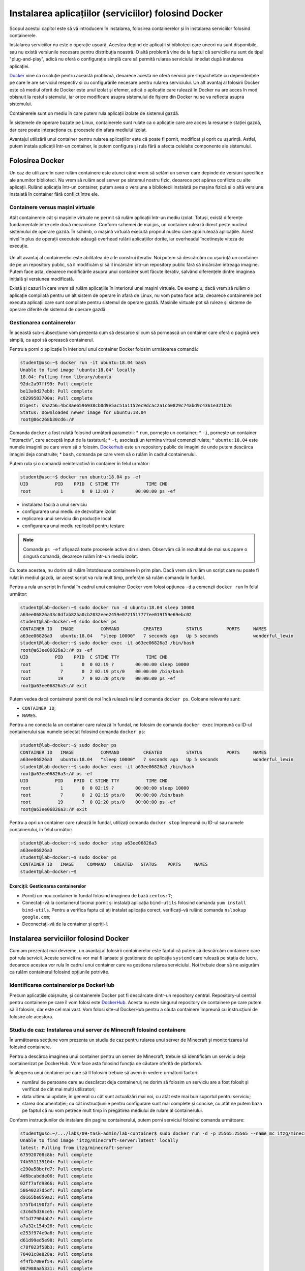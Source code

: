 Instalarea aplicațiilor (serviciilor) folosind Docker
=====================================================

Scopul acestui capitol este să vă introducem în instalarea, folosirea containerelor și în instalarea serviciilor folosind containerele.

Instalarea serviciilor nu este o operație ușoară.
Acestea depind de aplicații și biblioteci care uneori nu sunt disponibile, sau nu există versiunile necesare pentru distribuția noastră.
O altă problemă vine de la faptul că serviciile nu sunt de tipul "plug-and-play", adică nu oferă o configurație simplă care să permită rularea serviciului imediat după instalarea aplicației.

`Docker <https://www.docker.com/>`_ vine ca o soluție pentru această problemă, deoarece acesta ne oferă servicii pre-împachetate cu dependențele pe care le are serviciul respectiv și cu configurările necesare pentru rularea serviciului.
Un alt avantaj al folosirii Docker este că mediul oferit de Docker este unul izolat și efemer, adică o aplicație care rulează în Docker nu are acces în mod obișnuit la restul sistemului, iar orice modificare asupra sistemului de fișiere din Docker nu se va reflecta asupra sistemului.

Containerele sunt un mediu în care putem rula aplicații izolate de sistemul gazdă.

În sistemele de operare bazate pe Linux, containerele sunt rulate ca o aplicație care are acces la resursele stației gazdă, dar care poate interacționa cu procesele din afara mediului izolat.

Avantajul utilizării unui container pentru rularea aplicațiilor este că poate fi pornit, modificat și oprit cu ușurință.
Astfel, putem instala aplicații într-un container, le putem configura și rula fără a afecta celelalte componente ale sistemului.

Folosirea Docker
----------------

Un caz de utilizare în care rulăm containere este atunci când vrem să setăm un server care depinde de versiuni specifice ale anumitor biblioteci.
Nu vrem să rulăm acel server pe sistemul nostru fizic, deoarece pot apărea conflicte cu alte aplicații.
Rulând aplicația într-un container, putem avea o versiune a bibliotecii instalată pe mașina fizică și o altă versiune instalată în container fără conflict între ele.

Containere versus mașini virtuale
^^^^^^^^^^^^^^^^^^^^^^^^^^^^^^^^^

Atât containerele cât și mașinile virtuale ne permit să rulăm aplicații într-un mediu izolat.
Totuși, există diferențe fundamentale între cele două mecanisme.
Conform schemei de mai jos, un container rulează direct peste nucleul sistemului de operare gazdă.
În schimb, o mașină virtuală execută propriul nucleu care apoi rulează aplicațiile.
Acest nivel în plus de operații executate adaugă overhead rulării aplicațiilor dorite, iar overheadul încetinește viteza de execuție.

.. figure:: ./img/containers-vs-vms.svg
  :scale: 45%
  :alt: Containers versus VM overhead


Un alt avantaj al containerelor este abilitatea de a le construi iterativ.
Noi putem să descărcăm cu ușurință un container de pe un repository public, să îl modificăm și să îl încărcăm într-un repository public fără să încărcăm întreaga imagine.
Putem face asta, deoarece modificările asupra unui container sunt făcute iterativ, salvând diferențele dintre imaginea inițială și versiunea modificată.

Există și cazuri în care vrem să rulăm aplicațiile în interiorul unei mașini virtuale.
De exemplu, dacă vrem să rulăm o aplicație compilată pentru un alt sistem de operare în afară de Linux, nu vom putea face asta, deoarece containerele pot executa aplicații care sunt compilate pentru sistemul de operare gazdă.
Mașinile virtuale pot să ruleze și sisteme de operare diferite de sistemul de operare gazdă.

Gestionarea containerelor
^^^^^^^^^^^^^^^^^^^^^^^^^

În această sub-subsecțiune vom prezenta cum să descarce și cum să pornească un container care oferă o pagină web simplă, ca apoi să oprească containerul.

Pentru a porni o aplicație în interiorul unui container Docker folosim următoarea comandă:

.. code-block:: bash

        student@uso:~$ docker run -it ubuntu:18.04 bash
        Unable to find image 'ubuntu:18.04' locally
        18.04: Pulling from library/ubuntu
        92dc2a97ff99: Pull complete
        be13a9d27eb8: Pull complete
        c8299583700a: Pull complete
        Digest: sha256:4bc3ae6596938cb0d9e5ac51a1152ec9dcac2a1c50829c74abd9c4361e321b26
        Status: Downloaded newer image for ubuntu:18.04
        root@86c268b30cd6:/#

Comanda ``docker`` a fost rulată folosind următorii parametrii:
* ``run``, pornește un container;
* ``-i``, pornește un container "interactiv", care acceptă input de la tastatură;
* ``-t``, asociază un termina virtual comenzii rulate;
* ``ubuntu:18.04`` este numele imaginii pe care vrem să o folosim. `Dockerhub <https://hub.docker.com/>`_ este un repository public de imagini de unde putem descărca imagini deja construite;
* ``bash``, comanda pe care vrem să o rulăm în cadrul containerului.

Putem rula și o comandă neinteractivă în container în felul următor:

.. code-block:: bash

        student@uso:~$ docker run ubuntu:18.04 ps -ef
        UID          PID    PPID  C STIME TTY          TIME CMD
        root           1       0  0 12:01 ?        00:00:00 ps -ef

* instalarea facilă a unui serviciu
* configurarea unui mediu de dezvoltare izolat
* replicarea unui serviciu din producție local
* configurarea unui mediu replicabil pentru testare

.. note::

        Comanda ``ps -ef`` afișează toate procesele active din sistem.
        Observăm că în rezultatul de mai sus apare o singură comandă, deoarece rulăm într-un mediu izolat.


Cu toate acestea, nu dorim să rulăm întotdeauna containere în prim plan.
Dacă vrem să rulăm un script care nu poate fi rulat în mediul gazdă, iar acest script va rula mult timp, preferăm să rulăm comanda în fundal.

Pentru a rula un script în fundal în cadrul unui container Docker vom folosi opțiunea ``-d`` a comenzii ``docker run`` în felul următor:

.. code-block:: bash

        student@lab-docker:~$ sudo docker run -d ubuntu:18.04 sleep 10000
        a63ee06826a33c0dfab825a0cb2032eee2459e0721517777ee019f59e69ebc02
        student@lab-docker:~$ sudo docker ps
        CONTAINER ID   IMAGE          COMMAND         CREATED         STATUS         PORTS     NAMES
        a63ee06826a3   ubuntu:18.04   "sleep 10000"   7 seconds ago   Up 5 seconds             wonderful_lewin
        student@lab-docker:~$ sudo docker exec -it a63ee06826a3 /bin/bash
        root@a63ee06826a3:/# ps -ef
        UID          PID    PPID  C STIME TTY          TIME CMD
        root           1       0  0 02:19 ?        00:00:00 sleep 10000
        root           7       0  2 02:19 pts/0    00:00:00 /bin/bash
        root          19       7  0 02:20 pts/0    00:00:00 ps -ef
        root@a63ee06826a3:/# exit

Putem vedea dacă containerul pornit de noi încă rulează rulând comanda ``docker ps``.
Coloane relevante sunt:

* ``CONTAINER ID``;
* ``NAMES``.

Pentru a ne conecta la un container care rulează în fundal, ne folosim de comanda ``docker exec`` împreună cu ID-ul containerului sau numele selectat folosind comanda ``docker ps``:

.. code-block:: bash

        student@lab-docker:~$ sudo docker ps
        CONTAINER ID   IMAGE          COMMAND         CREATED         STATUS         PORTS     NAMES
        a63ee06826a3   ubuntu:18.04   "sleep 10000"   7 seconds ago   Up 5 seconds             wonderful_lewin
        student@lab-docker:~$ sudo docker exec -it a63ee06826a3 /bin/bash
        root@a63ee06826a3:/# ps -ef
        UID          PID    PPID  C STIME TTY          TIME CMD
        root           1       0  0 02:19 ?        00:00:00 sleep 10000
        root           7       0  2 02:19 pts/0    00:00:00 /bin/bash
        root          19       7  0 02:20 pts/0    00:00:00 ps -ef
        root@a63ee06826a3:/# exit

Pentru a opri un container care rulează în fundal, utilizați comanda ``docker stop`` împreună cu ID-ul sau numele containerului, în felul următor:

.. code-block:: bash

        student@lab-docker:~$ sudo docker stop a63ee06826a3
        a63ee06826a3
        student@lab-docker:~$ sudo docker ps
        CONTAINER ID   IMAGE     COMMAND   CREATED   STATUS    PORTS     NAMES
        student@lab-docker:~$


Exerciții: Gestionarea containerelor
""""""""""""""""""""""""""""""""""""

* Porniți un nou container în fundal folosind imaginea de bază ``centos:7``;
* Conectați-vă la containerul tocmai pornit și instalați aplicația ``bind-utils`` folosind comanda ``yum install bind-utils``. Pentru a verifica faptu că ați instalat aplicația corect, verificați-vă rulând comanda ``nslookup google.com``;
* Deconectați-vă de la container și opriți-l.

Instalarea serviciilor folosind Docker
--------------------------------------

Cum am prezentat mai devreme, un avantaj al folosirii containerelor este faptul că putem să descărcăm containere care pot rula servicii.
Aceste servicii nu vor mai fi lansate și gestionate de aplicația ``systemd`` care rulează pe stația de lucru, deoarece acestea vor rula în cadrul unui container care va gestiona rularea serviciului.
Noi trebuie doar să ne asigurăm ca rulăm containerul folosind opțiunile potrivite.

Identificarea containerelor pe DockerHub
^^^^^^^^^^^^^^^^^^^^^^^^^^^^^^^^^^^^^^^^

Precum aplicațiile obișnuite, și containerele Docker pot fi descărcate dintr-un repository central.
Repository-ul central pentru containere pe care îl vom folosi este `DockerHub <hub.docker.com/>`_. Acesta nu este singurul repository de containere pe care putem să îl folosim, dar este cel mai vast.
Vom folosi site-ul DockerHub pentru a căuta containere împreună cu instrucțiuni de folosire ale acestora.

Studiu de caz: Instalarea unui server de Minecraft folosind containere
^^^^^^^^^^^^^^^^^^^^^^^^^^^^^^^^^^^^^^^^^^^^^^^^^^^^^^^^^^^^^^^^^^^^^^

În următoarea secțiune vom prezenta un studiu de caz pentru rularea unui server de Minecraft și monitorizarea lui folosind containere.

Pentru a descărca imaginea unui container pentru un server de Minecraft, trebuie să identificăm un serviciu deja containerizat pe DockerHub.
Vom face asta folosind funcția de căutare oferită de platformă.

În alegerea unui container pe care să îl folosim trebuie să avem în vedere următorii factori:

* numărul de persoane care au descărcat deja containerul; ne dorim să folosim un serviciu are a fost folosit și verificat de cât mai mulți utilizatori;
* data ultimului update; în general cu cât sunt actualizări mai noi, cu atât este mai bun suportul pentru serviciu;
* starea documentației; cu cât instrucțiunile pentru configurare sunt mai complete și concise, cu atât ne putem baza pe faptul că nu vom petrece mult timp în pregătirea mediului de rulare al containerului.

Conform instrucțiunilor de instalare din pagina containerului, putem porni serviciul folosind comanda următoare:

.. code-block:: bash

    student@uso:~/.../labs/09-task-admin/lab-container$ sudo docker run -d -p 25565:25565 --name mc itzg/minecraft-server
    Unable to find image 'itzg/minecraft-server:latest' locally
    latest: Pulling from itzg/minecraft-server
    675920708c8b: Pull complete
    74b551139104: Pull complete
    c290a58bcfd7: Pull complete
    4d6bcabdde06: Pull complete
    02ff7afd9866: Pull complete
    58640237d5df: Pull complete
    d9165be859a2: Pull complete
    575fb4190f2f: Pull complete
    c3c6d5d36ce5: Pull complete
    9f1d7790dab7: Pull complete
    a7a32c154b26: Pull complete
    e253f974e9a6: Pull complete
    d61d99ed5e98: Pull complete
    c78f023f58b3: Pull complete
    70401c8e828a: Pull complete
    4f4fb700ef54: Pull complete
    087988aa5331: Pull complete
    13ee4174c665: Pull complete
    9381121a4fe0: Pull complete
    6a8a23430798: Pull complete
    b5b33c72ea51: Pull complete
    edf873f8c85d: Pull complete
    Digest: sha256:0697315bd265c751821d5796662436efd94edea8e77b42a7404dab22586af73f
    Status: Downloaded newer image for itzg/minecraft-server:latest
    53a920004fa8316ef87e4776f57f6b826825edf8237d08b9791c1936f40e50e2
    student@uso:~/.../labs/09-task-admin/lab-container$ sudo docker image ls
    REPOSITORY              TAG       IMAGE ID       CREATED      SIZE
    itzg/minecraft-server   latest    616bdcb51f15   7 days ago   670MB
    student@uso:~/.../labs/09-task-admin/lab-container$ sudo docker ps
    CONTAINER ID   IMAGE                   COMMAND    CREATED         STATUS                            PORTS                                                      NAMES
    53a920004fa8   itzg/minecraft-server   "/start"   5 seconds ago   Up 4 seconds (health: starting)   0.0.0.0:25565->25565/tcp, :::25565->25565/tcp, 25575/tcp   mc

Am folosit opțiunea ``--name`` a utilitarului ``docker run`` pentru a specifica un nume ușor de reținut pentru containerul pornit, în cazul acesta numele este ``mc``. Am adăugat opțiunea ``-p`` pentru a deschide portul ``25565`` pe mașină pe care rulează containerul, port pe care se realizează comunicarea cu serverul de Minecraft.

Observăm că a fost descărcat containerul și a început să ruleze.
Pentru a verifica faptul că am descărcat imaginea containerului, rulăm comanda ``docker image ls``, care listează toate containerele de pe sistem.
Regăsim în lista containerelor imaginea cu numele ``itzg/minecraft-server``.

Pentru a verifica funcționarea containerului ne vom conecta la serverul de Minecraft folosind portul expus mai sus.

.. code-block:: bash

        student@uso:~/.../labs/09-task-admin/lab-container$ curl localhost:25565
        {"translate":"disconnect.genericReason","with":["Internal Exception: io.netty.handler.codec.DecoderException: java.lang.IndexOutOfBoundsException: Index 69 out of bounds for length 1"]}
        student@uso:~/.../labs/09-task-admin/lab-container$

Observăm că am primit înapoi o eroare de Java, asta înseamnă că serverul de Minecraft, care este bazat pe limbajul de programare Java, este accesibil.
Eroarea apare deoarece încercam să accesăm containerul folosind un client HTTP, în loc de a folosi Java

Folosirea Docker Compose pentru gestiunea containerelor complexe
^^^^^^^^^^^^^^^^^^^^^^^^^^^^^^^^^^^^^^^^^^^^^^^^^^^^^^^^^^^^^^^^

După cum putem vedea din exemplul de mai sus, putem porni containerele folosind comanda ``docker run``, dar asta înseamnă rularea unei comenzi pentru fiecare container.
Acest lucru este simplu atunci când trebuie să pornim doar două containere, dar dacă vrem să pornim mai mult de două containere, sau dacă vrem să folosim o soluție "one click" și folosim o suită de containere necesare pentru soluția noastră, avem nevoie de o nouă metodă de pornire a containerelor.

Soluția la această problemă este serviciul Docker Compose.
Acesta permite unui utilizator să scrie o specificație pentru un mediu de lucru, inclusiv opțiuni pentru rularea containerelor, volumele atașate containerelor și rețelele prin care containerele vor comunica.

Comanda folosită pentru gestionarea containerelor este ``docker-compose``, iar specificația containerelor este scrisă în fișierul ``docker-compose.yml``.

Formatului fișierului ``docker-compose.yml`` este de forma:

.. code-block:: bash

        services:
            nume_serviciu:
                image: <nume imagine>
                volumes:
                    <listă volume>
                ports:
                    <listă porturi deschise>
                environment:
                    <lista variabile mediu>
        volumes:
            nume_volum:
        networks:
            nume_rețele:

Serviciul de vizualizare Grafana este un standard în industrie pentru afișarea graficelor de diverse forme și alertarea bazată pe condiții specificate de utilizator.

Grafana se folosește de o bază de date și de un agregator de informații.
Un agregator des folosit în Grafana este Prometheus, care poate să se conecteze la clienți externi și să descarce informații de la aplicații care expun informații numite exportere.

Ambele servicii folosesc fișiere și variabile de configurare complexe pentru specificarea modului de rulare.
Din această cauză, nu este facil să rulăm comenzile de pornire ale lor direct în line de comandă.

Ne dorim să monitorizăm serverul de Minecraft, pentru a observa cum se schimbă folosirea resurselor.
Vom folosi exporterul ``node-exporter`` pentru colectarea informațiilor despre sistemul pe care rulează serverul.

Vom scrie în fișierul ``docker-compose.yml`` următoarea rețetă YAML:

.. code-block:: bash

        version: '2.1'

        volumes:
            prometheus_data:
            grafana_data:

        services:

          prometheus:
            image: prom/prometheus:v2.37.9
            container_name: prometheus
            volumes:
              - ./prometheus:/etc/prometheus
              - prometheus_data:/prometheus
            command:
              - '--config.file=/etc/prometheus/prometheus.yml'
              - '--storage.tsdb.path=/prometheus'
              - '--web.console.libraries=/etc/prometheus/console_libraries'
              - '--web.console.templates=/etc/prometheus/consoles'
              - '--storage.tsdb.retention.time=200h'
              - '--web.enable-lifecycle'
            restart: unless-stopped
            ports:
              - 9090:9090

          nodeexporter:
            image: prom/node-exporter:v1.6.1
            container_name: nodeexporter
            volumes:
              - /proc:/host/proc:ro
              - /sys:/host/sys:ro
              - /:/rootfs:ro
            command:
              - '--path.procfs=/host/proc'
              - '--path.rootfs=/rootfs'
              - '--path.sysfs=/host/sys'
              - '--collector.filesystem.ignored-mount-points=^/(sys|proc|dev|host|etc)($$|/)'
            restart: unless-stopped
            ports:
              - 9100:9100

          grafana:
            image: grafana/grafana:9.1.7
            container_name: grafana
            volumes:
              - grafana_data:/var/lib/grafana
              - ./grafana/provisioning:/etc/grafana/provisioning
            environment:
              - GF_SECURITY_ADMIN_USER=admin
              - GF_SECURITY_ADMIN_PASSWORD=usorules
              - GF_USERS_ALLOW_SIGN_UP=false
            restart: unless-stopped
            ports:
              - 3000:3000

Acest fișier a fost generat pe baza unui `repository <https://github.com/Einsteinish/Docker-Compose-Prometheus-and-Grafana/>`_ open source deja existent, adaptat pentru cazul nostru de folosire.

Intrările sub tag-ul ``volumes`` reprezintă directoare partajate între container și sistemul fizic.
Volumele containerelor oferă persistență informației înregistrate în container.
În mod predefinit containerele stochează informație în mod efemer, dacă un container a fost șters, a fost ștersă și informația din cadrul acestuia.

Un director montat este de forma ``<director sursă>:<director destinație>``.
În cazul în care directorul sursă nu este o cale în sistem, acesta este generat un volum în cadrul directorului de lucru al serviciului Docker.

Serviciile Grafana, Prometheus și ``node_exporter`` sunt accesibile pe rețea dintr-un browser și comunică prin porturi.
Pentru a putea accesa aceste servicii trebuie să expunem porturile.
Expunerea porturilor este realizată sub eticheta ``ports``, fiecare port fiind definind sub forma ``<port sursă>:<port destinație>``.

Serviciile containerzate sunt configurate folosind eticheta ``environment``.
Parola sistemului Grafana a fost configurată folosind variabilele de mediu ``GF_USERS_ADMIN_USER`` și ``GF_SECURITY_ADMIN_PASSWORD``.

Ne vom autentifica în mașina virtuală la serviciul de monitorizare în browser la
adresa ``localhost:3000``.
Am setat utilizator administrator ``admin`` și parola ``usorules``.
Vom fi rugați sa modificăm aceste informații.

Odată autentificați, apăsăm pe butonul dashboards, apoi pe browse și accesăm panoul ``Node Exporter Full`` apăsând pe numele acestuia.

.. figure:: ./img/services-dashboards.png
  :scale: 45%
  :alt: Grafana dashboards page

Afișarea informațiilor în Grafana este realizată folosind dashboarduri (panouri de control).
Acestea pot fi generate de utilizatori în mod dinamic, sau pot să fie descărcate drept fișiere JSON.
În cadrul infrastructurii curente am descărcat dahsboardul ``Node Exporter Full``, unde putem să urmărim detalii despre resurse folosite, cum ar fi traficul pe rețea sau câtă memorie este folosită.


.. figure:: ./img/services-node-exporter.png
  :scale: 45%
  :alt: Grafana Node Exporter

Atunci când folosim servicii bazate pe ``docker-compose``, nu este suficient să avem un fișier ``docker-compose.yaml``.
Serviciile sunt configurabile și prin fișiere de configurare pe care trebuie să le definim.
În cadrul directorului ``/home/student/uso.git/labs/09-task-admin/lab-container/grafana`` am generat fișierele de configurare pentru serviciile Prometheus și Grafana.
Aceste fișiere configurează Prometheus să se conecteze la ``node_exporter`` și configurează Grafana să se afișeze informațiile stocate în Prometheus.
Aceste fișiere nu sunt relevante pentru un setup simplu, avantajul folosirii serviciilor containerizate este tocmai faptul că nu trebuie să scriem noi toate fișierele de configurare și avem un serviciu deja funcțional configurat.

Observăm mai jos ierarhia de fișiere completă:

.. code-block:: bash

        grafana
        ├── docker-compose.yml
        ├── grafana
        │   └── provisioning
        │       ├── dashboards
        │       │   ├── 1860_rev31.json
        │       │   ├── dashboard.yml
        │       │   └── monitor_services.json
        │       └── datasources
        │           └── datasource.yml
        └── prometheus
            └── prometheus.yml

Instalarea unui serviciu de media hosting
"""""""""""""""""""""""""""""""""""""""""

Un exemplu pentru folosirea containerelor Docker într-un mod facil este pentru găzduirea unui server de media privat.
Serviciul oferit este ca și cum am folosi serviciul Netflix sau Disney+ găzduit pe propriul calculator.
Serviciile de media hosting sunt folosite pentru gestionarea propriei biblioteci
media, organizarea, sortarea și descărcarea metadatelor într-un portal centralizat.
Un alt avantaj al acestor servicii este faptul că ele pot fi vizualizate pe orice dispozitiv are acces la calculatorul care rulează containerul printr-un browser, fie că este televizor, tabletă sau telefon mobil.

Serviciul Plex este unul dintre cele mai cunoscute servicii de media hosting.
Acesta poate să gestioneze conținut audio, foto și video.
Serviciul poate să fie rulat nativ în cadrul sistemului, sau poate să ruleze în container.
Avantajul folosirii Plex într-un container este ușurința de instalare și gestiune a sistemului.
Este suficient doar să descărcăm containerul și să îl pornim folosind comanda ``docker-compose``.

Pentru acest exercițiu, este suficient să cautăm o imagine de container pentru serviciul Plex pe platforma `DockerHub <https://hub.docker.com/>`_.

Observăm că avem două posibilități de containere oficiale, primul este
împachetat și oferit de `linuxserver.io <https://hub.docker.com/r/linuxserver/plex>`_, iar al doilea este oferit de `Plex Inc <https://hub.docker.com/r/linuxserver/plex/>`_.
Vom folosi soluția oferită de linuxserver.io, deoarece aceștia oferă, în general, containere împachetate optim pentru folosirea în containere.

Exercițiu
"""""""""

Pe baza exemplului de fișier ``docker-compose.yaml`` oferit de linuxserver.io pe pagina de Docker Hub, realizați configurările necesare astfel încât să porniți un server de media Plex care are încărcată biblioteca folosind un volum din directorul ``/home/student/uso.git/labs/09-task-admin/lab-container/plex`` și expune portul de acces 32400 către sistemul gazdă.

Verificați că puteți reda melodia încărcată în directorul ``/home/student/uso.git/labs/09-task-admin/lab-container/plex`` folosind Plex.
